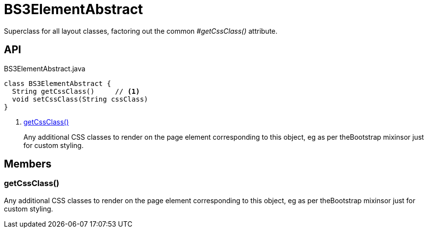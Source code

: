 = BS3ElementAbstract
:Notice: Licensed to the Apache Software Foundation (ASF) under one or more contributor license agreements. See the NOTICE file distributed with this work for additional information regarding copyright ownership. The ASF licenses this file to you under the Apache License, Version 2.0 (the "License"); you may not use this file except in compliance with the License. You may obtain a copy of the License at. http://www.apache.org/licenses/LICENSE-2.0 . Unless required by applicable law or agreed to in writing, software distributed under the License is distributed on an "AS IS" BASIS, WITHOUT WARRANTIES OR  CONDITIONS OF ANY KIND, either express or implied. See the License for the specific language governing permissions and limitations under the License.

Superclass for all layout classes, factoring out the common _#getCssClass()_ attribute.

== API

[source,java]
.BS3ElementAbstract.java
----
class BS3ElementAbstract {
  String getCssClass()     // <.>
  void setCssClass(String cssClass)
}
----

<.> xref:#getCssClass__[getCssClass()]
+
--
Any additional CSS classes to render on the page element corresponding to this object, eg as per theBootstrap mixinsor just for custom styling.
--

== Members

[#getCssClass__]
=== getCssClass()

Any additional CSS classes to render on the page element corresponding to this object, eg as per theBootstrap mixinsor just for custom styling.

